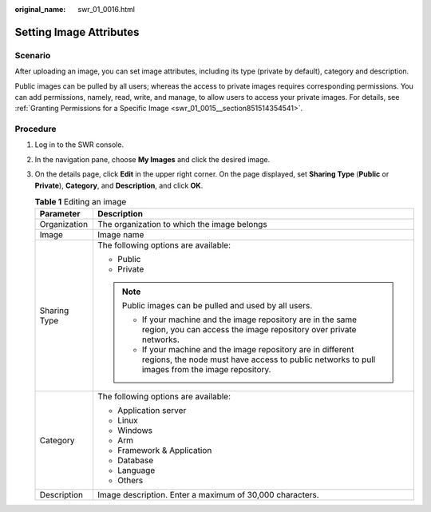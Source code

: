 :original_name: swr_01_0016.html

.. _swr_01_0016:

Setting Image Attributes
========================

Scenario
--------

After uploading an image, you can set image attributes, including its type (private by default), category and description.

Public images can be pulled by all users; whereas the access to private images requires corresponding permissions. You can add permissions, namely, read, write, and manage, to allow users to access your private images. For details, see :ref:`Granting Permissions for a Specific Image <swr_01_0015__section851514354541>`.

Procedure
---------

#. Log in to the SWR console.
#. In the navigation pane, choose **My Images** and click the desired image.
#. On the details page, click **Edit** in the upper right corner. On the page displayed, set **Sharing Type** (**Public** or **Private**), **Category**, and **Description**, and click **OK**.

   .. table:: **Table 1** Editing an image

      +-----------------------------------+-----------------------------------------------------------------------------------------------------------------------------------------------------------------+
      | Parameter                         | Description                                                                                                                                                     |
      +===================================+=================================================================================================================================================================+
      | Organization                      | The organization to which the image belongs                                                                                                                     |
      +-----------------------------------+-----------------------------------------------------------------------------------------------------------------------------------------------------------------+
      | Image                             | Image name                                                                                                                                                      |
      +-----------------------------------+-----------------------------------------------------------------------------------------------------------------------------------------------------------------+
      | Sharing Type                      | The following options are available:                                                                                                                            |
      |                                   |                                                                                                                                                                 |
      |                                   | -  Public                                                                                                                                                       |
      |                                   | -  Private                                                                                                                                                      |
      |                                   |                                                                                                                                                                 |
      |                                   | .. note::                                                                                                                                                       |
      |                                   |                                                                                                                                                                 |
      |                                   |    Public images can be pulled and used by all users.                                                                                                           |
      |                                   |                                                                                                                                                                 |
      |                                   |    -  If your machine and the image repository are in the same region, you can access the image repository over private networks.                               |
      |                                   |    -  If your machine and the image repository are in different regions, the node must have access to public networks to pull images from the image repository. |
      +-----------------------------------+-----------------------------------------------------------------------------------------------------------------------------------------------------------------+
      | Category                          | The following options are available:                                                                                                                            |
      |                                   |                                                                                                                                                                 |
      |                                   | -  Application server                                                                                                                                           |
      |                                   | -  Linux                                                                                                                                                        |
      |                                   | -  Windows                                                                                                                                                      |
      |                                   | -  Arm                                                                                                                                                          |
      |                                   | -  Framework & Application                                                                                                                                      |
      |                                   | -  Database                                                                                                                                                     |
      |                                   | -  Language                                                                                                                                                     |
      |                                   | -  Others                                                                                                                                                       |
      +-----------------------------------+-----------------------------------------------------------------------------------------------------------------------------------------------------------------+
      | Description                       | Image description. Enter a maximum of 30,000 characters.                                                                                                        |
      +-----------------------------------+-----------------------------------------------------------------------------------------------------------------------------------------------------------------+
